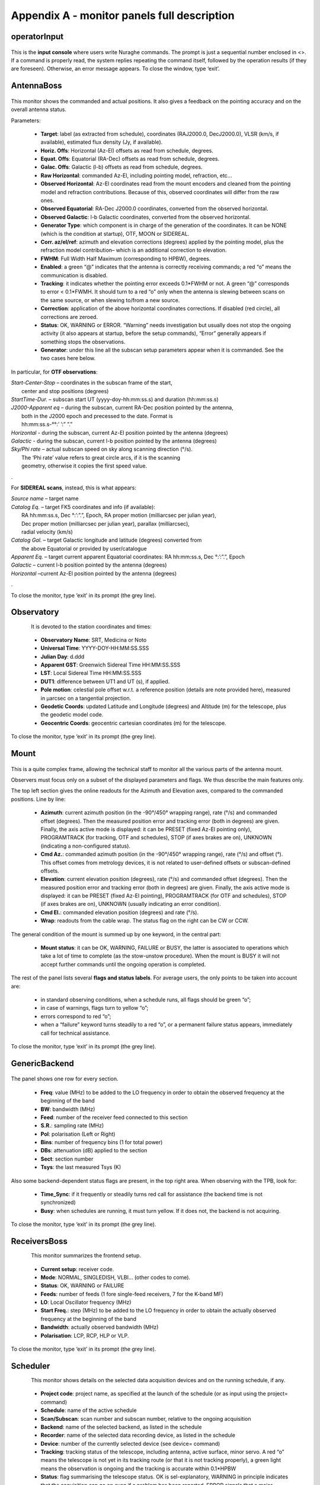 ********************************************
Appendix A - monitor panels full description
********************************************


operatorInput
=============

.. figure:: images/Screenshot-OperatorInput.png
   :scale: 100%
   :alt: operatorInput
   :align: center

This is the **input console** where users write Nuraghe commands. The prompt is just a sequential number enclosed in <>. If a command is properly read, the system replies repeating the command itself, followed by the operation results (if they are foreseen). Otherwise, an error message appears. To close the window, type ‘exit’. 

AntennaBoss
===========

.. figure:: images/Screenshot-AntennaBoss.png
   :scale: 100%
   :alt: AntennaBoss
   :align: center

This monitor shows the commanded and actual positions. It also gives a feedback on the pointing accuracy and on the overall antenna status. Parameters:   * **Target**: label (as extracted from schedule),     coordinates (RAJ2000.0, DecJ2000.0),     VLSR (km/s, if available), estimated flux     density (Jy, if available).  * **Horiz. Offs**: Horizontal (Az-El) offsets as     read from schedule, degrees.    * **Equat. Offs**: Equatorial (RA-Dec) offsets     as read from schedule, degrees.   * **Galac. Offs**: Galactic (l-b) offsets as read     from schedule, degrees.   * **Raw Horizontal**: commanded Az-El,     including pointing model, refraction, etc...   * **Observed Horizontal**: Az-El coordinates read from the mount encoders and cleaned 
    from the pointing model and refraction contributions. 
    Because of this, observed coordinates will differ from the raw ones. 

  * **Observed Equatorial**: RA-Dec J2000.0 coordinates, converted from the observed horizontal.   * **Observed Galactic**: l-b Galactic coordinates, converted from the observed horizontal.   * **Generator Type**: which component is in charge of the generation of the coordinates. 
    It can be NONE (which is the condition at startup), OTF, MOON or SIDEREAL.   * **Corr. az/el/ref**: azimuth and elevation corrections (degrees) applied by the pointing model, 
    plus the refraction model contribution– which is an additional correction to elevation.   * **FWHM**: Full Width Half Maximum (corresponding to HPBW), degrees.   * **Enabled**: a green “@” indicates that the antenna is correctly receiving commands; 
    a red “o” means the communication is disabled.   * **Tracking**: it indicates whether the pointing error exceeds 0.1*FWHM or not. 
    A green “@” corresponds to error < 0.1*FWMH. It should turn to a red “o” only 
    when the antenna is slewing between scans on the same source, or when slewing to/from a new source.   * **Correction**: application of the above horizontal coordinates corrections. 
    If disabled (red circle), all corrections are zeroed.   * **Status**: OK, WARNING or ERROR. “Warning” needs investigation but usually 
    does not stop the ongoing activity (it also appears at startup, before the 
    setup commands), “Error” generally appears if something stops the observations.   * **Generator**: under this line all the subscan setup parameters appear when it is commanded.
    See the two cases here below. 
In particular, for **OTF observations**: 
|	*Start-Center-Stop* – coordinates in the subscan frame of the start, 
|                           center and stop positions (degrees)|	*StartTime-Dur.* – subscan start UT (yyyy-doy-hh:mm:ss.s) and duration (hh:mm:ss.s)|	*J2000-Apparent eq* – during the subscan, current RA-Dec position pointed by the antenna, |                           both in the J2000 epoch and precessed to the date. Format is 
|                           hh:mm:ss.s-°°:’ ’:” ”.”|	*Horizontal* - during the subscan, current Az-El position pointed by the antenna (degrees)|	*Galactic* - during the subscan, current l-b position pointed by the antenna (degrees)|       *Sky/Phi rate* – actual subscan speed on sky along scanning direction (°/s). 
|                       The ‘Phi rate’ value refers to great circle arcs, if it is the scanning 
|                       geometry, otherwise it copies the first speed value. 
.For **SIDEREAL scans**, instead, this is what appears:|       *Source name* – target name|	*Catalog Eq.* – target FK5 coordinates and info (if available): 
|                     RA hh:mm:ss.s, Dec °:’:”.”, Epoch, RA proper motion (milliarcsec per julian year), 
|                     Dec proper motion (milliarcsec per julian year), parallax (milliarcsec), 
|                     radial velocity (km/s)|	*Catalog Gal.* – target Galactic longitude and latitude (degrees) converted from 
|                     the above Equatorial or provided by user/catalogue|	*Apparent Eq.* – target current apparent Equatorial coordinates: RA hh:mm:ss.s, Dec °:’:”.”, Epoch   |	*Galactic* – current l-b position pointed by the antenna (degrees)|       *Horizontal* –current Az-El position pointed by the antenna (degrees)
.
	To close the monitor, type ‘exit’ in its prompt (the grey line). 


Observatory
===========

.. figure:: images/Screenshot-Observatory.png
   :scale: 100%
   :alt: Observatory
   :align: left

It is devoted to the station coordinates and times:  * **Observatory Name**: SRT, Medicina or Noto   * **Universal Time**: YYYY-DOY-HH:MM:SS.SSS   * **Julian Day**: d.ddd   * **Apparent GST**: Greenwich Sidereal Time HH:MM:SS.SSS   * **LST**: Local Sidereal Time HH:MM:SS.SSS  * **DUT1**: difference between UT1 and UT (s), if applied.   * **Pole motion**: celestial pole offset w.r.t. a reference position 
    (details are note provided here), measured in μarcsec on a tangential projection.   * **Geodetic Coords**: updated Latitude and Longitude (degrees) and Altitude (m) 
    for the telescope, plus the geodetic model code.   * **Geocentric Coords**: geocentric cartesian coordinates (m) for the telescope.To close the monitor, type ‘exit’ in its prompt (the grey line). 


Mount
=====

.. figure:: images/Screenshot-Mount.png
   :scale: 100%
   :alt: Mount
   :align: center

This is a quite complex frame, allowing the technical staff to monitor all the various parts of the antenna mount. Observers must focus only on a subset of the displayed parameters and flags. We thus describe the main features only. The top left section gives the online readouts for the Azimuth and Elevation axes, compared to the commanded positions. Line by line:  * **Azimuth**: current azimuth position (in the -90°/450° wrapping range), rate (°/s) 
    and commanded offset (degrees). Then the measured position error and tracking error 
    (both in degrees) are given. Finally, the axis active mode is displayed: it can 
    be PRESET (fixed Az-El pointing only), PROGRAMTRACK (for tracking, OTF and schedules), 
    STOP (if axes brakes are on), UNKNOWN (indicating a non-configured status).  * **Cmd Az.**: commanded azimuth position (in the -90°/450° wrapping range), rate (°/s) 
    and offset (°). This offset comes from metrology devices, it is not related to user-defined 
    offsets or subscan-defined offsets. 
  * **Elevation**: current elevation position (degrees), rate (°/s) and commanded offset 
    (degrees). Then the measured position error and tracking error (both in degrees) are given. 
    Finally, the axis active mode is displayed: it can be PRESET (fixed Az-El pointing), 
    PROGRAMTRACK	(for OTF and schedules), STOP (if axes brakes are on), UNKNOWN (usually 
    indicating an error condition).  * **Cmd El.**: commanded elevation position (degrees) and rate (°/s).   * **Wrap**: readouts from the cable wrap. The status flag on the right can be CW or CCW. The general condition of the mount is summed up by one keyword, in the central part:  * **Mount status**: it can be OK, WARNING, FAILURE or BUSY, the latter is associated 
    to operations which take a lot of time to complete (as the stow-unstow procedure). 
    When the mount is BUSY it will not accept further commands until the ongoing 
    operation is completed.  The rest of the panel lists several **flags and status labels**. For average users, the only points to be taken into account are:
    * in standard observing conditions, when a schedule runs, all flags should be green “o”;    * in case of warnings, flags turn to yellow “o”;    * errors correspond to red “o”;    * when a “failure” keyword turns steadily to a red “o”, or a permanent failure status appears, 
      immediately call for technical assistance. To close the monitor, type ‘exit’ in its prompt (the grey line). 



GenericBackend
==============

.. figure:: images/Screenshot-GenericBackend.png
   :scale: 100%
   :alt: GenericBackend
   :align: center

The panel shows one row for every section.   * **Freq**: value (MHz) to be added to the LO frequency in order to obtain 
    the observed frequency at the beginning of the band  * **BW**: bandwidth (MHz)   * **Feed**: number of the receiver feed connected to this section
  * **S.R.**: sampling rate (MHz) 
  * **Pol**: polarisation (Left or Right)   * **Bins**: number of frequency bins (1 for total power)   * **DBs**: attenuation (dB) applied to the section 
  * **Sect**: section number   * **Tsys**: the last measured Tsys (K)Also some backend-dependent status flags are present, in the top right area. When observing with the TPB, look for:
  * **Time_Sync**: if it frequently or steadily turns red call for 
    assistance (the backend time is not synchronized)  * **Busy**: when schedules are running, it must turn yellow. 
    If it does not, the backend is not acquiring.To close the monitor, type ‘exit’ in its prompt (the grey line). 

ReceiversBoss
=============

.. figure:: images/Screenshot-Receivers.png
   :scale: 100%
   :alt: ReceiversBoss
   :align: left

This monitor summarizes the frontend setup.   * **Current setup**: receiver code.  * **Mode**: NORMAL, SINGLEDISH, VLBI… (other codes to come).   * **Status**: OK, WARNING or FAILURE  * **Feeds**: number of feeds (1 fore single-feed receivers, 7 for the K-band MF)  * **LO**: Local Oscillator frequency (MHz)  
  * **Start Freq.**: step (MHz) to be added to the LO frequency in order to 
    obtain the actually observed frequency at the beginning of the band  * **Bandwidth**: actually observed bandwidth (MHz)  * **Polarisation**: LCP, RCP, HLP or VLP.To close the monitor, type ‘exit’ in its prompt (the grey line). 


Scheduler
=========

.. figure:: images/schedulerTui.jpg
   :scale: 100%
   :alt: Scheduler
   :align: left

This monitor shows details on the selected data acquisition devices and on the running schedule, if any.  * **Project code**: project name, as specified at the launch of 
    the schedule (or as input using the project= command)  * **Schedule**: name of the active schedule  * **Scan/Subscan**: scan number and subscan number, relative to the ongoing acquisition  * **Backend**: name of the selected backend, as listed in the schedule  * **Recorder**: name of the selected data recording device, as listed in the schedule  * **Device**: number of the currently selected device (see device= command)  * **Tracking**: tracking status of the telescope, including antenna, 
    active surface, minor servo. A red “o” means the telescope is not 
    yet in its tracking route (or that it is not tracking properly), 
    a green light means the observation is ongoing and the tracking is 
    accurate within 0.1*HPBW  * **Status**: flag summarising the telescope status. OK is sel-explanatory, 
    WARNING in principle indicates that the acquisition can go on even if a 
    problem has been reported, ERROR signals that a major problem was detected 
    and the observation cannot be performed.  

To close the monitor, type ‘exit’ in its prompt (the grey line). 


MinorServo
==========

.. figure:: images/minorServoConsole.png
   :scale: 100%
   :alt: Scheduler
   :align: left

This monitor shows details on the Minor Servo systems:

  * **Current setup**: the actual setup code (CCB, KKG, KKG_ASACTIVE, …)
  * **Ready**: when green, the receiver is in its working position...)  * **Starting** : when green, the minor servo are moving in order to put 
    the selected receiver in its working position  * **AS Conf**: when green, the subreflector position is computed by assuming 
    the primary mirror surface is shaped and active (it is changing 
    with the antenna elavation)  * **Elevation Track**: when green, the subreflector is changing its 
    position with the elevation  * **Scan active**: when green, a scan is active. That means either the system 
    is performing a scan or a scan is terminated and so the system is waiting 
    for a stopScan command or for a new scan   * **Scanning**: when green, the system is performing a scanTo close the monitor, type ‘exit’ in its prompt (the grey line). .. note:: All the monitors can be closed at a time using the command (in a terminal on OBS1)::	$ nuragheConsole --stop 
